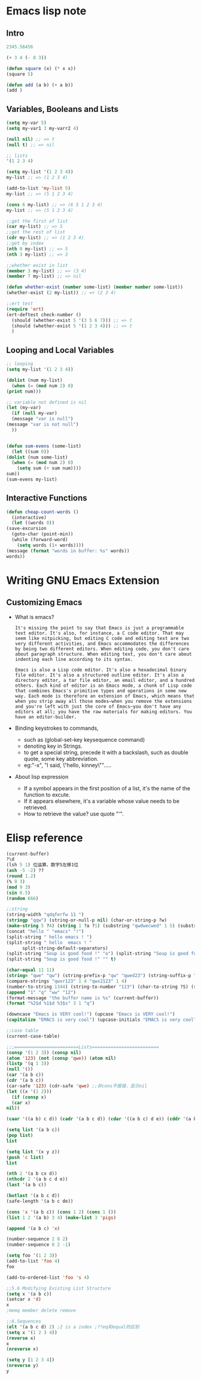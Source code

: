 * Emacs lisp note
** Intro 

   #+BEGIN_SRC emacs-lisp
     2345.56456

     (+ 3 4 (- 8 3))

     (defun square (x) (* x x))
     (square 5)

     (defun add (a b) (+ a b))
     (add )
   #+END_SRC

** Variables, Booleans and Lists

   #+BEGIN_SRC emacs-lisp
     (setq my-var 5)
     (setq my-var1 3 my-varr2 4)

     (null nil) ;; => t
     (null t) ;; => nil

     ;; lists
     '(1 2 3 4)

     (setq my-list '(1 2 3 4))
     my-list ;; => (1 2 3 4)

     (add-to-list 'my-list 5)
     my-list ;; => (5 1 2 3 4)

     (cons 6 my-list) ;; => (6 5 1 2 3 4)
     my-list ;; => (5 1 2 3 4)

     ;;get the first of list
     (car my-list) ;; => 5
     ;;get the rest of list
     (cdr my-list) ;; => (1 2 3 4)
     ;;get by index
     (nth 0 my-list) ;; => 5
     (nth 3 my-list) ;; => 3

     ;;whether exist in list
     (member 3 my-list) ;; => (3 4)
     (member 7 my-list) ;; => nil

     (defun whether-exist (number some-list) (member number some-list))
     (whether-exist (2 my-list)) ;; => (2 3 4)

     ;;ert test
     (require 'ert)
     (ert-deftest check-number ()
       (should (whether-exist 5 '(3 5 6 7))) ;; => t
       (should (whether-exist 5 '(1 2 3 4))) ;; => t
       )
   #+END_SRC

** Looping and Local Variables

   #+BEGIN_SRC emacs-lisp
     ;; looping
     (setq my-list '(1 2 3 4))

     (dolist (num my-list)
       (when (= (mod num 2) 0)
	 (print num)))

     ;; variable not defined is nil
     (let (my-var)
       (if (null my-var)
	   (message "var is null")
	 (message "var is not null")
       ))


     (defun sum-evens (some-list)
       (let ((sum 0))
	 (dolist (num some-list)
	   (when (= (mod num 2) 0)
	     (setq sum (+ sum num))))
	 sum))
     (sum-evens my-list)
   #+END_SRC

** Interactive Functions

   #+BEGIN_SRC emacs-lisp
     (defun cheap-count-words ()
       (interactive)
       (let ((words 0))
	 (save-excursion
	   (goto-char (point-min))
	   (while (forward-word)
	     (setq words (1+ words))))
	 (message (format "words in buffer: %s" words))
	 words))
   #+END_SRC

* Writing GNU Emacs Extension
** Customizing Emacs
   * What is emacs?
     #+BEGIN_SRC text
       It's missing the point to say that Emacs is just a programmable text editor. It's also, for instance, a C code editor. That may seem like nitpicking, but editing C code and editing text are two very different activities, and Emacs accommodates the differences by being two different editors. When editing code, you don't care about paragraph structure. When editing text, you don't care about indenting each line according to its syntax.

       Emacs is also a Lisp code editor. It's also a hexadecimal binary file editor. It's also a structured outline editor. It's also a directory editor, a tar file editor, an email editor, and a hundred others. Each kind of editor is an Emacs mode, a chunk of Lisp code that combines Emacs's primitive types and operations in some new way. Each mode is therefore an extension of Emacs, which means that when you strip away all those modes—when you remove the extensions and you're left with just the core of Emacs—you don't have any editors at all; you have the raw materials for making editors. You have an editor-builder.
     #+END_SRC
   * Binding keystrokes to commands,
     * such as (global-set-key keysequence command)
     * denoting key in Strings.
     * to get a special string, precede it with a backslash, such as double quote, some key abbreviation.
     * eg:"\M-x", "I said, \"hello, kinney\"".....
   * About lisp expression
     * If a symbol appears in the first position of a list, it's the name of the function to excute.
     * If it appears elsewhere, it's a variable whose value needs to be retrieved.
     * How to retrieve the value? use quote "'".
* Elisp reference

  #+BEGIN_SRC emacs-lisp
    (current-buffer)
    ?\d
    (lsh 5 1) 位运算，数字5左移1位
    (ash -5 -2) ??
    (round 1.2)
    (% 9 3)
    (mod 9 3)
    (sin 0.5)
    (random 666)

    ;;string 
    (string-width "qdqferfw 11 ")
    (stringp "qqw") (string-or-null-p nil) (char-or-string-p ?w)
    (make-string 5 ?4) (string 1 ?a ?1) (substring "qwdwecwed" 1 5) (substring "qwertxwscedc" 3 nil) (substring "qwertyu" -4 -1)
    (concat "hello " "emacs" "!")
    (split-string " hello emacs ! ")
    (split-string " hello  emacs ! "
		  split-string-default-separators)
    (split-string "Soup is good food !" "o") (split-string "Soup is good food !" "o+")
    (split-string "Soup is good food !" "" t)

    (char-equal 11 11)
    (string= "qwe" "qw") (string-prefix-p "qw" "qwed23") (string-suffix-p "df" "14wdefdf")
    (compare-strings "qwxr123" 1 4 "qwx2123" 1 4)
    (number-to-string 1344) (string-to-number "123") (char-to-string ?S) (string-to-char "w")
    (append "1" "q" "ww" "12")
    (format-message "the buffer name is %s" (current-buffer))
    (format "%2$d %1$d %3$s" 3 1 "q")

    (downcase "Emacs is VERY cool!") (upcase "Emacs is VERY cool!")
    (capitalize "EMACS is very cool") (upcase-initials "EMACS is very cool")

    ;;case table
    (current-case-table)

    ;;;========================Lists=========================
    (consp '(1 2 3)) (consp nil)
    (atom '123) (not (consp 'qwe)) (atom nil)
    (listp '(q 1 3))
    (null '())
    (car '(a b c))
    (cdr '(a b c))
    (car-safe '123) (cdr-safe 'qwe) ;;非cons不报错，显示nil
    (let ((x '(1 2)))
      (if (consp x)
	  (car x)
	nil))

    (caar '((a b) c d)) (cadr '(a b c d)) (cdar '((a b c) d e)) (cddr '(a b c e))

    (setq list '(a b c))
    (pop list)
    list

    (setq list '(x y z))
    (push 'c list)
    list

    (nth 2 '(a b cx d))
    (nthcdr 2 '(a b c d e))
    (last '(a b c))

    (butlast '(a b c d))
    (safe-length '(a b c de))

    (cons 'x '(a b c)) (cons 1 2) (cons 1 ())
    (list 1 2 '(a b) 3 4) (make-list 3 'pigs)

    (append '(a b c) 'x)

    (number-sequence 2 8 2)
    (number-sequence 8 2 -1)

    (setq foo '(1 2 3))
    (add-to-list 'foo 4)
    foo

    (add-to-ordered-list 'foo 's 4)

    ;;5.6 Modifying Existing List Structure
    (setq x '(a b c))
    (setcar x 'd)
    x
    ;memq member delete remove

    ;;6.Sequences
    (elt '(a b c d) 2) ;2 is a index ;??eq和equal的区别
    (setq x '(1 2 3 4))
    (reverse x)
    x
    (nreverse x)

    (setq y [1 2 3 4])
    (nreverse y)
    y
  #+END_SRC
